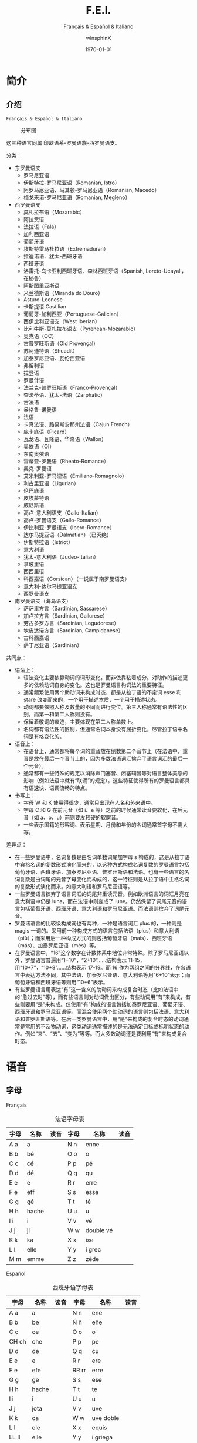 #+TITLE: F.E.I.
#+SUBTITLE: Français & Español & Italiano
#+AUTHOR: winsphinX
#+DATE: \today
#+LATEX_CLASS: book
#+LATEX_CLASS_OPTIONS: [UTF8,a4paper,titlepage,10pt]
#+LATEX_HEADER: \usepackage[heading]{ctex}
#+LATEX_HEADER: \usepackage[left=3.2cm,right=3.2cm,top=2.5cm,bottom=2.5cm]{geometry}
#+LATEX_HEADER: \hypersetup{colorlinks=true,linkcolor=blue}

#+LATEX_HEADER_EXTRA: \usepackage{tipa}      % 用于输入音标
#+LATEX_HEADER_EXTRA: \usepackage{rotfloat}  % 用于图表排版
#+LATEX_HEADER_EXTRA: \usepackage{booktabs}  % 用于表格美化
#+LATEX_HEADER_EXTRA: \usepackage{tabu}      % 用于表格跨行
#+LATEX_HEADER_EXTRA: \usepackage{longtable} % 用于表格跨页
#+LATEX_HEADER_EXTRA: \usepackage{makeidx}   % 用于创建索引
#+LATEX_HEADER_EXTRA: \makeindex

#+OPTIONS: ':nil *:t -:t ::t <:t H:3 \n:nil ^:t arch:headline
#+OPTIONS: author:t c:nil d:(not "LOGBOOK") date:t
#+OPTIONS: e:t email:nil f:t inline:t num:t p:nil pri:nil stat:t
#+OPTIONS: tags:t tasks:t tex:t timestamp:t toc:t todo:t |:t

#+LATEX: \pagestyle{plain}       % 定义页码位置
#+LATEX: \pagenumbering{Roman}   % 目录页码格式
#+LATEX: \newpage                % 目录之后换页
#+LATEX: \setcounter{page}{1}    % 正文重新计数
#+LATEX: \pagenumbering{arabic}  % 正文页码格式
#+LATEX: \tabulinesep=1.0mm      % 设置表格间隔


* 简介

** 介绍

  =Français & Español & Italiano=

  #+NAME: Language_Map
  #+CAPTION: 分布图
  #+ATTR_LATEX: :width 0.9\textwidth :float t :placement [H]
  [[file:World-Map.png]]

  这三种语言同属 印欧语系-罗曼语族-西罗曼语支。

**** 分类：
     - 东罗曼语支
       - 罗马尼亚语
       - 伊斯特拉-罗马尼亚语（Romanian, Istro）
       - 阿罗马尼亚语、马其顿-罗马尼亚语（Romanian, Macedo）
       - 梅戈来诺-罗马尼亚语（Romanian, Megleno）
     - 西罗曼语支
       - 莫札拉布语（Mozarabic）
       - 阿拉贡语
       - 法拉语（Fala）
       - 加利西亚语
       - 葡萄牙语
       - 埃斯特雷马杜拉语（Extremaduran）
       - 拉迪诺语、犹太-西班牙语
       - 西班牙语
       - 洛雷托-乌卡亚利西班牙语、森林西班牙语（Spanish, Loreto-Ucayali，在秘鲁）
       - 阿斯图里亚斯语
       - 米兰德斯语（Miranda do Douro）
       - Asturo-Leonese
       - 卡斯提语 Castilian
       - 葡萄牙-加利西亚（Portuguese-Galician）
       - 西伊比利亚语支（West Iberian）
       - 比利牛斯-莫札拉布语支（Pyrenean-Mozarabic）
       - 奥克语（OC）
       - 古普罗旺斯语（Old Provençal）
       - 苏阿迪特语（Shuadit）
       - 加泰罗尼亚语、瓦伦西亚语
       - 弗留利语
       - 拉登语
       - 罗曼什语
       - 法兰克-普罗旺斯语（Franco-Provençal）
       - 查法蒂语、犹太-法语（Zarphatic）
       - 古法语
       - 盎格鲁-诺曼语
       - 法语
       - 卡真法语、路易斯安那州法语（Cajun French）
       - 庇卡底语（Picard）
       - 瓦龙语、瓦隆语、华隆语（Wallon）
       - 奥依语（OI）
       - 东南奥依语
       - 雷蒂亚-罗曼语（Rheato-Romance）
       - 奥克-罗曼语
       - 艾米利亚-罗马涅语（Emiliano-Romagnolo）
       - 利古里亚语（Ligurian）
       - 伦巴底语
       - 皮埃蒙特语
       - 威尼斯语
       - 高卢-意大利语支（Gallo-Italian）
       - 高卢-罗曼语支（Gallo-Romance）
       - 伊比利亚-罗曼语支（Ibero-Romance）
       - 达尔马提亚语（Dalmatian）（已灭绝）
       - 伊斯特拉语（Istriot）
       - 意大利语
       - 犹太-意大利语（Judeo-Italian）
       - 拿坡里语
       - 西西里语
       - 科西嘉语（Corsican）（一说属于南罗曼语支）
       - 意大利-达尔马提亚语支
       - 西罗曼语支
     - 南罗曼语支（海岛语支）
       - 萨萨里方言（Sardinian, Sassarese）
       - 加卢拉方言（Sardinian, Gallurese）
       - 劳古多罗方言（Sardinian, Logudorese）
       - 坎皮达诺方言（Sardinian, Campidanese）
       - 古科西嘉语
       - 萨丁尼亚语（Sardinian）

  #+BEGIN_SRC dot :file family.png :exports results
    digraph D{
     拉丁语->古典拉丁语;
     拉丁语->罗曼祖语;
     罗曼祖语->萨丁尼亚祖语;
     萨丁尼亚祖语->萨丁尼亚方言;
     罗曼祖语->罗曼大陆祖语;
     罗曼大陆祖语->东罗曼祖语;
     东罗曼祖语->巴尔干罗曼祖语;
     巴尔干罗曼祖语->罗马尼亚祖语;
     罗马尼亚祖语->罗马尼亚方言;
     巴尔干罗曼祖语->达尔马提亚祖语;
     达尔马提亚祖语->阿尔巴尼亚罗曼语借词;
     达尔马提亚祖语->古达尔马提亚语;
     罗曼大陆祖语->意大利－西罗曼祖语（通俗拉丁语）;
     意大利－西罗曼祖语（通俗拉丁语）->意大利罗曼祖语;
     意大利罗曼祖语->意大利方言;
     意大利－西罗曼祖语（通俗拉丁语）->西罗曼祖语;
     西罗曼祖语->伊比利亚罗曼祖语;
     伊比利亚罗曼祖语->南伊比利亚罗曼语;
     伊比利亚罗曼祖语->北伊比利亚罗曼语;
     北伊比利亚罗曼语->葡萄牙方言;
     北伊比利亚罗曼语->西班牙方言;
     北伊比利亚罗曼语->加泰罗尼牙语;
     西罗曼祖语->高卢罗曼祖语;
     高卢罗曼祖语->北高卢罗曼祖语;
     北高卢罗曼祖语->罗曼什语;
     北高卢罗曼祖语->法语;
     高卢罗曼祖语->南高卢罗曼祖语;
     南高卢罗曼祖语->奥克语;
    }
  #+END_SRC

  #+RESULTS:
  [[file:family.png]]

**** 共同点：
     - 语法上：
       - 语法变化主要依靠动词的词形变化，而非依靠粘着成分。对动作的描述更多的依赖动词自身的变化。这也是罗曼语言构词法的重要特征。
       - 通常频繁使用两个助动词来构成时态，都是从拉丁语的不定词 esse 和 stare 改变而来的，一个用于描述本质，一个用于描述状态。
       - 动词都要依照人称及数量的不同而进行变位。第三人称通常有语法性的区别，而第一和第二人称则没有。
       - 保留着敬词的痕迹，主要体现在第二人称单数上。
       - 名词都有语法性的区别，但通常名词本身没有屈折变化，尽管拉丁语中名词是有格变化的。
     - 语音上：
       - 在语音上，通常都将每个词的重音放在倒数第二个音节上（在法语中，重音是放在最后一个音节上的，因为多数法语词汇摈弃了语言词汇的最后一个元音）。
       - 通常都有一些特殊的规定以消除声门塞音、闭塞辅音等对语言整体美感的影响（例如法语中就有“联诵”的规定）。这些特征使得所有的罗曼语言都具有语速快、语调流畅的特点。
     - 书写上：
       - 字母 W 和 K 使用得很少，通常只出现在人名和外来语中。
       - 字母 C 和 G 在前元音（如 i、e 等）之前的时候通常读音要软化，在后元音（如 a、o、u）前则要发较硬的软腭音。
       - 一些表示国籍的形容词、表示星期、月份和年份的名词通常首字母不需大写。

**** 差异点：
     - 在一些罗曼语中，名词复数是由名词单数词尾加字母 s 构成的，这是从拉丁语中宾格名词的复数形式演化而来的，以这种方式构成名词复数的罗曼语言包括葡萄牙语、西班牙语、加泰罗尼亚语、普罗旺斯语和法语。也有一些语言的名词复数是由词尾的元音字母变化而构成的，这一特征则是从拉丁语中主格名词的复数形式演化而来。如意大利语和罗马尼亚语等。
     - 一些罗曼语言摈弃了语言词汇的词尾非重读元音。例如欧洲语言的词汇月亮在意大利语中仍是 luna，而在法语中则变成了 lune。仍然保留了词尾元音的语言包括葡萄牙语、西班牙语、意大利语和罗马尼亚语。而法语则摈弃了词尾元音。
     - 罗曼诸语言的比较级构成词也有两种，一种是语言词汇 plus 的，一种则是 magis 一词的。采用前一种构成方式的语言包括法语（plus）和意大利语（più）；而采用后一种构成方式的则包括葡萄牙语（mais）、西班牙语（más）、加泰罗尼亚语（més）等。
     - 在罗曼语言中，“16”这个数字在计数体系中地位非常特殊。除了罗马尼亚语以外，罗曼语言普遍用“1+10”，“2+10”……结构表示 11-15，用“10+7”，“10+8”……结构表示 17-19。而 16 作为两组之间的分界线，在各语言中表达方法不同，其中法语、加泰罗尼亚语、意大利语等用“6+10”表示；而葡萄牙语和西班牙语等则用“10+6”表示。
     - 有些罗曼语言用表达“有”这一含义的助动词来构成复合时态（比如法语中的“愈过去时”等），而有些语言则对动词做出区分，有些动词用“有”来构成，有些则要用“是”来构成。仅使用“有”构成的语言包括加泰罗尼亚语、葡萄牙语、西班牙语和罗马尼亚语等。而混合使用两个助动词的语言则包括法语、意大利语和普罗旺斯语等。在后一类罗曼语言中，用“是”来构成的复合时态的动词通常是常用的不及物动词，这类动词通常描述的是无法确定目标或标明状态的动作。例如“来”、“去”、“变为”等等。而大多数动词还是要利用“有”来构成复合时态。

* 语音

** 字母

**** Français
     #+NAME: alphabet-f
     #+CAPTION: 法语字母表
     #+ATTR_LATEX: :environment longtabu :width 0.9\textwidth :placement [H] :booktabs t :align XXX|XXX
     | 字母 | 名称  | 读音           | 字母 | 名称       | 读音                |
     |------+-------+----------------+------+------------+---------------------|
     | A a  | a     | \textipa{[A]}  | N n  | enne       | \textipa{[En]}      |
     | B b  | bé   | \textipa{[be]} | O o  | o          | \textipa{[o]}       |
     | C c  | cé   | \textipa{[se]} | P p  | pé        | \textipa{[pe]}      |
     | D d  | dé   | \textipa{[de]} | Q q  | qu         | \textipa{[ky]}      |
     | E e  | e     | \textipa{[@]}  | R r  | erre       | \textipa{[E:K]}     |
     | F e  | eff   | \textipa{[Ef]} | S s  | esse       | \textipa{[Es]}      |
     | G g  | gé   | \textipa{[Ze]} | T t  | té        | \textipa{[te]}      |
     | H h  | hache | \textipa{[AS]} | U u  | u          | \textipa{[y]}       |
     | I i  | i     | \textipa{[i]}  | V v  | vé        | \textipa{[ve]}      |
     | J j  | ji    | \textipa{[Zi]} | W w  | double vé | \textipa{[dubl@ve]} |
     | K k  | ka    | \textipa{[kA]} | X x  | ixe        | \textipa{[iks]}     |
     | L l  | elle  | \textipa{[El]} | Y y  | i grec     | \textipa{[igKEk]} |
     | M m  | emme  | \textipa{[Em]} | Z z  | zède      | \textipa{[zEd]}   |

**** Español
     #+NAME: alphabet-e
     #+CAPTION: 西班牙语字母表
     #+ATTR_LATEX: :environment longtabu :width 0.9\textwidth :placement [H] :booktabs t :align XXX|XXX
     | 字母  | 名称  | 读音             | 字母  | 名称      | 读音                       |
     |-------+-------+------------------+-------+-----------+----------------------------|
     | A a   | a     | \textipa{[A]}    | N n   | ene       | \textipa{[ene]}            |
     | B b   | be    | \textipa{[be]}   | Ñ ñ   | eñe       | \textipa{[e{\textltailn}e]} |
     | C c   | ce    | \textipa{[Te]}   | O o   | o         | \textipa{[o]}              |
     | CH ch | che   | \textipa{[tSe]}  | P p   | pe        | \textipa{[pe]}             |
     | D d   | de    | \textipa{[de]}   | Q q   | cu        | \textipa{[ku]}             |
     | E e   | e     | \textipa{[e]}    | R r   | ere       | \textipa{[eRe]}            |
     | F e   | efe   | \textipa{[efe]}  | RR rr | erre      | \textipa{[ere]}            |
     | G g   | ge    | \textipa{[xe]}   | S s   | ese       | \textipa{[ese]}            |
     | H h   | hache | \textipa{[AtSe]} | T t   | te        | \textipa{[te]}             |
     | I i   | i     | \textipa{[i]}    | U u   | u         | \textipa{[u]}              |
     | J j   | jota  | \textipa{[xotA]} | V v   | uve       | \textipa{[uBe]}            |
     | K k   | ca    | \textipa{[kA]}   | W w   | uve doble | \textipa{[uBedoBle]}       |
     | L l   | ele   | \textipa{[ele]}  | X x   | equis     | \textipa{[ekis]}           |
     | LL ll | elle  | \textipa{[eJe]}  | Y y   | i griega  | \textipa{[igriegA]}        |
     | M m   | eme   | \textipa{[eme]}  | Z z   | zeta      | \textipa{[Teta]}           |

     - 在西班牙语中，字母 "K" 和 "W" 平常时一般不用，它们只出现于外来词汇。

**** Italiano
     #+NAME: alphabet-e
     #+CAPTION: 意大利语字母表
     #+ATTR_LATEX: :environment longtabu :width 0.9\textwidth :placement [H] :booktabs t :align XXX|XXX
     | 字母 | 名称    | 读音               | 字母 | 名称      | 读音                 |
     |------+---------+--------------------+------+-----------+----------------------|
     | A a  | a       | \textipa{[A]}      | N n  | enne      | \textipa{[enne]}     |
     | B b  | bi      | \textipa{[bi]}     | O o  | o         | \textipa{[o]}        |
     | C c  | ci      | \textipa{[tSi]}    | P p  | pi        | \textipa{[pi]}       |
     | D d  | di      | \textipa{[di]}     | Q q  | cu        | \textipa{[ku]}       |
     | E e  | e       | \textipa{[e]}      | R r  | erre      | \textipa{[erre]}     |
     | F e  | effe    | \textipa{[effe]}   | S s  | esse      | \textipa{[esse]}     |
     | G g  | gi      | \textipa{[dZi]}    | T t  | ti        | \textipa{[ti]}       |
     | H h  | acca    | \textipa{[AkkA]}   | U u  | u         | \textipa{[u]}        |
     | I i  | i       | \textipa{[i]}      | V v  | vu        | \textipa{[vu]}       |
     | J j  | i lungo | \textipa{[ilungo]} | W w  | doppia vu | \textipa{[doppiAvu]} |
     | K k  | cappa   | \textipa{[kAppA]}  | X x  | ics       | \textipa{[iks]}      |
     | L l  | elle    | \textipa{[elle]}   | Y y  | ipsilon   | \textipa{[ipsilon]}  |
     | M m  | emme    | \textipa{[emme]}   | Z z  | zeta      | \textipa{[tseta]}    |

     - 在意大利语中，字母 "J"、"K"、"W"、"X"、"Y" 只用于外来词汇。

**** 音符
     #+NAME: accent-all
     #+CAPTION: 音符汇总表
     #+ATTR_LATEX: :environment longtabu :width 0.9\textwidth :placement [H] :booktabs t :align X|X|X|X
     | 音符名 | 法语适用字母   | 西班牙语适用字母      | 意大利语适用字母   |
     |--------+----------------+-----------------------+--------------------|
     | 尖音符 | é             | á, é, í, ó, ú, ý | é, í, ó, ú     |
     | 钝音符 | à, è, ù     | -                     | à, è, ì, ò, ù |
     | 长音符 | â, ê, î, ô, û | -                     | -                  |
     | 分音符 | ë, ï, ü, ÿ    | ï, ü                 | -                  |
     | 软音符 | ç              | -                     | -                  |
     | 软音符 | -              | ñ                     | -                  |

** 发音

**** Français
     #+NAME: pronounce-f-v
     #+CAPTION: 法语元音表
     #+ATTR_LATEX: :environment longtabu :width 0.9\textwidth :placement [H] :booktabs t :align X|l|X
     | 字母组合                                                       | 读音            | 例词                                                                     |
     |----------------------------------------------------------------+-----------------+--------------------------------------------------------------------------|
     | - a, à, â                                                     | \textipa{[A]}   | - banane, là, fâché                                                    |
     | - e 在 mm 或 nn 前（少数词）                                   |                 | - femme, solennel                                                        |
     |----------------------------------------------------------------+-----------------+--------------------------------------------------------------------------|
     | - è, ê, ë                                                    | \textipa{[E]}   | - mère, fête, noël                                                     |
     | - ai, aî, ei                                                   |                 | - lait, maître, reine                                                    |
     | - e 在闭音节中                                                 |                 | - mer, service, respect                                                  |
     | - e 在两个相同的辅音字母前（m, n 除外）                        |                 | - belle, cette, adresse                                                  |
     | - -et 在词末                                                   |                 | - poulet, filet                                                          |
     |----------------------------------------------------------------+-----------------+--------------------------------------------------------------------------|
     | - é                                                           | \textipa{[e]}   | - été, léger                                                          |
     | - -er, -ez, -ed 在词尾                                         |                 | - loger, visiter, parler, chez, pied                                     |
     | - es 在单音节词中                                              |                 | - les, des, ces                                                          |
     | - ess-, eff-, desc-, dess- 在词首                              |                 | - essai, effet, descendre, dessert                                       |
     |----------------------------------------------------------------+-----------------+--------------------------------------------------------------------------|
     | - i, î, ï 及 y                                                 | \textipa{[i]}   | - petit, finir, île, maïs, bicyclette                                    |
     |----------------------------------------------------------------+-----------------+--------------------------------------------------------------------------|
     | - u 和 û                                                       | \textipa{[y]}   | - tu, but, flûte, sûr, culture                                           |
     |----------------------------------------------------------------+-----------------+--------------------------------------------------------------------------|
     | - ou，où，oû                                                  | \textipa{[u]}   | - loup, où, coût                                                        |
     |----------------------------------------------------------------+-----------------+--------------------------------------------------------------------------|
     | - ô                                                            | \textipa{[o]}   | - tôt, allô                                                              |
     | - o 在\textipa{[z]}音前                                        |                 | - chose, rose                                                            |
     | - o 在词末开音节中                                             |                 | - vélo, mot                                                             |
     | - au                                                           |                 | - chaud, cause                                                           |
     | - eau                                                          |                 | - beau, bureau                                                           |
     |----------------------------------------------------------------+-----------------+--------------------------------------------------------------------------|
     | - o 除发\textipa{[o]}音的情况以外                              | \textipa{[O]}   | - robe, porte, photo                                                     |
     | - au 在 r 前                                                   |                 | - aurore, aurai                                                          |
     |----------------------------------------------------------------+-----------------+--------------------------------------------------------------------------|
     | - e 在单音节词中                                               | \textipa{[@]}   | - le, te, de, ce                                                         |
     | - e 在词首开音节中                                             |                 | - venir, lever, demain                                                   |
     | - e 在“辅辅-e-辅”结构中                                      |                 | - entreprise, mercredi, partenaire                                       |
     |----------------------------------------------------------------+-----------------+--------------------------------------------------------------------------|
     | - eu, œu 在词末开音节中                                        | \textipa{[\o]}  | - peu, deux, vœu, nœud                                                   |
     | - eu 在\textipa{[z]}前                                         |                 | - heureuse, vendeuse                                                     |
     | - eu 在\textipa{[d][t][tr]}前                                  |                 | - jeudi, émeute, neutre                                                 |
     |----------------------------------------------------------------+-----------------+--------------------------------------------------------------------------|
     | - eu, œu 除了发\textipa{[\o]}音的情况以外                      | \textipa{[\oe]} | - fleur, peur, seuil, sœur                                               |
     | - ue 在 c, g 后                                                |                 | - accueil, orgueil                                                       |
     | - œ 在少数单词中                                               |                 | - œil                                                                    |
     |----------------------------------------------------------------+-----------------+--------------------------------------------------------------------------|
     | - in, im, yn, ym, aim, ain, ein, um, un（后面不是元音或 m, n） | \textipa{[\~E]} | - fin, timbre, syndicat, symbole, faim, pain, plein, lundi, commun       |
     |----------------------------------------------------------------+-----------------+--------------------------------------------------------------------------|
     | - am, an, em, en（后面不是元音或 m, n）                        | \textipa{[\~A]} | - chambre, champagne, ancre, chanter, emporter, remplir, entrer, content |
     |----------------------------------------------------------------+-----------------+--------------------------------------------------------------------------|
     | - om, on（后面不是元音或 m, n）                                | \textipa{[\~O]}  | - ombre, tomber, rompre, oncle, salon, chanson                           |

     #+NAME: pronounce-f-c
     #+CAPTION: 法语辅音表
     #+ATTR_LATEX: :environment longtabu :width 0.9\textwidth :placement [H] :booktabs t :align X|l|X
     | 字母组合                            | 读音                    | 例词                                                        |
     |-------------------------------------+-------------------------+-------------------------------------------------------------|
     | - ou 在元音前                       | \textipa{[w]}           | - jouer, mouette, oui, souhait                              |
     | - w 在少数外来词中                  |                         | - watt                                                      |
     |-------------------------------------+-------------------------+-------------------------------------------------------------|
     | - i 在元音前                        | \textipa{[j]}           | - lien, ciel, faïence                                       |
     | - il 在词末且在元音后               |                         | - réveil, travail                                          |
     | - ill 在元音后                      |                         | - bataille, travailler                                      |
     | - 字母 y 在元音前或在词首           |                         | - Lyon, yeux                                                |
     |-------------------------------------+-------------------------+-------------------------------------------------------------|
     | - u 在元音前                        | \textipa{[4]}           | - nuit lui, fruit, juin                                     |
     |-------------------------------------+-------------------------+-------------------------------------------------------------|
     | - p, pp                             | \textipa{[p]}           | - pape, impact, palace, parc, Philippe, pratique            |
     |-------------------------------------+-------------------------+-------------------------------------------------------------|
     | - b, bb                             | \textipa{[b]}           | - banque, bicyclette, herbe, abbé, Bible                   |
     |-------------------------------------+-------------------------+-------------------------------------------------------------|
     | - t, tt                             | \textipa{[t]}           | - tête, table, thé, patte, maître                         |
     |-------------------------------------+-------------------------+-------------------------------------------------------------|
     | - d, dd                             | \textipa{[d]}           | - madame, date, déjà, addition, adresse                   |
     |-------------------------------------+-------------------------+-------------------------------------------------------------|
     | - k, ck                             | \textipa{[k]}           | - kilo, ticket                                              |
     | - c 在 a, o, u, 辅音字母前或词末    |                         | - casser, coller, cube, clé, lac                           |
     | - qu                                |                         | - tonique, qui, quel                                        |
     | - q 在词末                          |                         | - coq, cinq                                                 |
     |-------------------------------------+-------------------------+-------------------------------------------------------------|
     | - g 在 a, o, u 及辅音字母前         | \textipa{[g]}           | - gare, goûter, figure, jungle                              |
     | - gu 在 e, i, y 前                  |                         | - guetter, guide, Guy                                       |
     |-------------------------------------+-------------------------+-------------------------------------------------------------|
     | - s, ss                             | \textipa{[s]}           | - veste, système，adresse, messe                           |
     | - c 在 e, i, y 前                   |                         | - cinéma, cycle, scientifique, centre                      |
     | - ç                                 |                         | - français, leçon                                           |
     | - t 在 tion 和 tie 中（前面没有 s） |                         | - attention, nation, démocratie, patience                  |
     | - x 在少数词中                      |                         | - dix, six                                                  |
     |-------------------------------------+-------------------------+-------------------------------------------------------------|
     | - z, zz                             | \textipa{[z]}           | - gaz, seize, zéro, jazz                                   |
     | - s 在两个元音字母之间              |                         | - base, visage, paisible                                    |
     | - x 在个别词中                      |                         | - deuxième, sixième                                       |
     |-------------------------------------+-------------------------+-------------------------------------------------------------|
     | - ch                                | \textipa{[S]}           | - Chine, douche                                             |
     |-------------------------------------+-------------------------+-------------------------------------------------------------|
     | - j                                 | \textipa{[Z]}           | - je, jour                                                  |
     | - g 在 e, i, y 前                   |                         | - geste, gilet, gymnastique                                 |
     |-------------------------------------+-------------------------+-------------------------------------------------------------|
     | - f, ff, ph                         | \textipa{[f]}           | - flamme, difficile, chef, philosophie                      |
     |-------------------------------------+-------------------------+-------------------------------------------------------------|
     | - v                                 | \textipa{[v]}           | - veste, vivre, voir                                        |
     |-------------------------------------+-------------------------+-------------------------------------------------------------|
     | - l                                 | \textipa{[l]}           | - loi, facile, allocution, fil, cil                         |
     |-------------------------------------+-------------------------+-------------------------------------------------------------|
     | - m                                 | \textipa{[m]}           | - ma, pomme, image, mythe                                   |
     |-------------------------------------+-------------------------+-------------------------------------------------------------|
     | - n, nn                             | \textipa{[n]}           | - minute, année                                            |
     | - mn 在少数单词中                   |                         | - condamner, automne                                        |
     |-------------------------------------+-------------------------+-------------------------------------------------------------|
     | - gn                                | \textipa{[\textltailn]} | - signe, campagne, gagner, magnifique, digne                |
     |-------------------------------------+-------------------------+-------------------------------------------------------------|
     | - r, rr                             | \textipa{[K]}           | - rare, mer, gris, bracelet, prune, crèche, Méditerranée |

     - 词尾的 d, g, p, s, t, x 和 z 不读，除联诵时。在那时，[d]变成[t]、[s]变成[z]。

     # #+NAME: pronounce-f-a
     # #+CAPTION: 法语音符表
     # #+ATTR_LATEX: :environment longtabu :width 0.9\textwidth :placement [H] :booktabs t :align X|l|X
     # | 音符名                    | 适用字母      | 例词                        |
     # |---------------------------+---------------+-----------------------------|
     # | 尖音符 accent aigu        | e             | été                       |
     # | 钝音符 accent grave       | a, e, u       | là, père, où             |
     # | 长音符 accent circonflexe | a, e, i, o, u | pâte, être, île, rôle, sûr |
     # | 分音符 tréma             | e, i, u       | aiguë, naïve, würm         |
     # | 软音符 cédille           | c             | leçon                       |

**** Español
     #+NAME: pronounce-e-v
     #+CAPTION: 西班牙语元音表
     #+ATTR_LATEX: :environment longtabu :width 0.9\textwidth :placement [H] :booktabs t :align X|l|X
     | 字母组合 | 读音            | 例词           |
     |----------+-----------------+----------------|
     | a        | \textipa{[A]}   | ala, amigo     |
     | e        | \textipa{[E]}   | eco, esta      |
     | i        | \textipa{[i]}   | idea, isla     |
     | o        | \textipa{[o]}   | oso, solo      |
     | u        | \textipa{[u]}   | uva, luz       |
     |----------+-----------------+----------------|
     | ai, ay   | \textipa{[Ai]}  | aire, hay      |
     | ei, ey   | \textipa{[Ei]}  | seis, peine    |
     | oi, py   | \textipa{[oi]}  | oigo, hoy      |
     | ui, uy   | \textipa{[wi]}  | ruido, muy     |
     | au       | \textipa{[Au]}  | aula, autor    |
     | eu       | \textipa{[Eu]}  | neuro, Europa  |
     | ou       | \textipa{[ou]}  | bou            |
     | ia       | \textipa{[jA]}  | Asia, limpia   |
     | ie       | \textipa{[jE]}  | siete, pie     |
     | io       | \textipa{[jo]}  | Dios, sucio    |
     | iu       | \textipa{[ju]}  | ciudad, viuda  |
     | ua       | \textipa{[wA]}  | agua, cuatro   |
     | ue       | \textipa{[wE]}  | nuevo, luego   |
     | uo       | \textipa{[wo]}  | cuota, antiguo |
     |----------+-----------------+----------------|
     | iai      | \textipa{[jAi]} | cambiáis      |
     | iei      | \textipa{[jEi]} | cambiéis      |
     | uai, uay | \textipa{[wAi]} | Paraguay       |
     | uei, uey | \textipa{[wEi]} | buey           |

     - 西班牙语有五个元音。
     - 以 n, s 或元音字母结尾的单词，重音一般在倒数第二个音节上，不用重音符号。
     - 除了以 n, s 以外的以辅音字母结尾的词，重音位于最后一个音节上，不用重音符号。
     - 上述两项以外的单词，重音都标出：á, é, í, ó, ú。

     #+NAME: pronounce-e-c
     #+CAPTION: 西班牙语辅音表
     #+ATTR_LATEX: :environment longtabu :width 0.9\textwidth :placement [H] :booktabs t :align X|l|X
     | 字母组合                       | 读音                    | 例词                                            |
     |--------------------------------+-------------------------+-------------------------------------------------|
     | p                              | \textipa{[p]}           | pa, pe, pi, po, pu, paja, pala, pasta, pata     |
     | b, v 词首或者位于 m、n 之后时  | \textipa{[b]}           | ba, be, bi, bo, bu, bala, boca, voz, vuelo      |
     | b, v 其他情况                  | \textipa{[B]}           | -ba, -be, -bi, -bo, -bu, abril, abeja, ava, eve |
     | f                              | \textipa{[f]}           | fa, fe, fi,fo, fu, fama                         |
     |--------------------------------+-------------------------+-------------------------------------------------|
     | t                              | \textipa{[t]}           | ta, te, ti, to, tu, tres, talla                 |
     | d 在词首及 n、l 之后           | \textipa{[d]}           | da, de, di, do, du, doce, ducha                 |
     | d 位于其他字母之间时           | \textipa{[D]}           | -da, -de, -di, -do, -du, verde, lado            |
     | d 位于词末                     | \textipa{[T]}           | red, pared                                      |
     |--------------------------------+-------------------------+-------------------------------------------------|
     | c 在 a, o, u 前、qu 在 e, i 前 | \textipa{[k]}           | ca, que, qui, co, cu, cabo, copa                |
     | g 在 a, o, u 前、gu 在 e, i 前 | \textipa{[g]}           | ga, gue, gui, go, gu, gato, gana                |
     | g 在 e, i 前                   | \textipa{[x]}           | ge, gi, gente, gesto                            |
     | j                              | \textipa{[x]}           | ja, je, ji ,jo, ju, jada, jadea                 |
     |--------------------------------+-------------------------+-------------------------------------------------|
     | s、x 位于词首或者辅音前        | \textipa{[s]}           | sa, se, si, so, su, sol, seis, extra, sexto     |
     | x 位于元音前                   | \textipa{[ks]}          | taxi, exacto                                    |
     | z                              | \textipa{[T]}           | za, ze, zi, zo, zu, zumo, zapato                |
     | c 在 e, i 前                   | \textipa{[T]}           | ce, ci, cero, ceja                              |
     |--------------------------------+-------------------------+-------------------------------------------------|
     | ch                             | \textipa{[tS]}          | cha, che, chi, cho, chu, chica, chapa           |
     |--------------------------------+-------------------------+-------------------------------------------------|
     | m                              | \textipa{[m]}           | ma, me, mi, mo, mu, mes, madre                  |
     | n                              | \textipa{[n]}           | na, ne, ni, no, nu, nada, ingenio               |
     | ñ                              | \textipa{[\textltailn]} | ña, ñe, ñi, ño, ñu, año, niño                   |
     | l                              | \textipa{[l]}           | la, le, li, lo, lu, ley, labio                  |
     | ll、y 在元音前                 | \textipa{[J]}          | lla, lle, lli, llo, llu, llave, llanto, yeso    |
     | y 在元音后或单独出现           | \textipa{[i]}           | y, hay                                          |
     | r 在词首、rr                   | \textipa{[r]}           | ra, re, ri, ro, ru, corre, Andorra              |
     | r 不在词首                     | \textipa{[R]}           | caro, pero                                      |

     - gue, gui 发音为\textipa{[gE], [gi]}；güe, güi 发音为\textipa{[guE], [gui]}。
     - 在西班牙南部、南美，没有\textipa{[T]}这个音，都发成\textipa{[s]}。
     - -ción 发音为\textipa{[sion]}。
     - w 用来拼写外来词，发音为\textipa{[w]}，如 watt, whisky。

     # #+NAME: pronounce-e-a
     # #+CAPTION: 西班牙语音符表
     # #+ATTR_LATEX: :environment longtabu :width 0.9\textwidth :placement [H] :booktabs t :align X|l|X
     # | 音符名 | 适用字母         | 例词 |
     # |--------+------------------+------|
     # | 尖音符 | a, e, i, o, u, y | á   |
     # | 分音符 | i, u             | ï    |
     # | _音符  | n                | ñ    |

**** Italiano
     #+NAME: pronounce-i-v
     #+CAPTION: 意大利语元音表
     #+ATTR_LATEX: :environment longtabu :width 0.9\textwidth :placement [H] :booktabs t :align X|l|X
     | 字母组合     | 读音           | 例词                                  |
     |--------------+----------------+---------------------------------------|
     | à, a        | \textipa{[A]}  | mamma, papà, vacca, fama, sala       |
     | è 开口音    | \textipa{[E]}  | bène, sètte, bèllo, pèsca, vènto |
     | é 闭口音, e | \textipa{[e]}  | pésca, vénti, véla, céna, pépe   |
     | ì, i        | \textipa{[i]}  | tigre, pini, nidi, lì, sì           |
     | ò 开口音    | \textipa{[O]}  | gònna, mòdo, òtto, nòtte, bòtte  |
     | ó 闭口音, o | \textipa{[o]}  | bótte, óra, scópo, lóro, cóme    |
     | u            | \textipa{[u]}  | bue, muto, luna, lupo, duro           |
     |--------------+----------------+---------------------------------------|
     | ia           | \textipa{[jA]} | piano, piaga                          |
     | ie           | \textipa{[jE]} | liève, pièno                        |
     | io           | \textipa{[jo]} | òdio, Dio                            |
     | iu           | \textipa{[ju]} | piùma, fiume                         |
     |--------------+----------------+---------------------------------------|
     | ua           | \textipa{[wA]} | mutua, uguale                         |
     | ue           | \textipa{[wE]} | duèllo, duetto                       |
     | ui           | \textipa{[ui]} | suino, guida                          |
     | uo           | \textipa{[uo]} | tuòno, duolo                         |
     |--------------+----------------+---------------------------------------|
     | ai           | \textipa{[Ai]} | mai                                   |
     | ei           | \textipa{[Ei]} | lèi                                  |
     | oi           | \textipa{[oi]} | pòi                                  |
     |--------------+----------------+---------------------------------------|
     | au           | \textipa{[Au]} | paura                                 |
     | eu           | \textipa{[Eu]} | Euròpa                               |

     - 意大利语有七个元音，其中\textipa{[E]}和\textipa{[O]}只出现在重音节。
     - 只有重读音节上的元音 e、o 才有开口音和闭口音之分，非重读音节（包括单音节词）上的元音 e、o 永远发闭口音。
     - 两个元音连在一起，但其中没有元音 i 和 u 做半元音，就不是二合元音。
       - i 和 u 在另一个元音之前，如：ia, ie, io, iu; ua, ue, uo, ui，称为上升的二合元音，发音时要突出 i 和 u，然后自然地转为 a, e, o, u, i 等音。
       - i 和 u 若在另一个元音之后出现，如：ai, ei, oi, au, eu，称为下降的二合元音，发音时要重读 a, e, o 等元音，随后转发 i 和 u 的音，不要重读。
     - 三个元音连在一起同时出现，其中包括元音 i 和 u 的为三合元音。
     - 二合元音、三合元音必须带有 i 或 u。

     #+NAME: pronounce-i-c
     #+CAPTION: 意大利语辅音表
     #+ATTR_LATEX: :environment longtabu :width 0.9\textwidth :placement [H] :booktabs t :align X|l|X
     | 字母组合                                              | 读音                    | 例词                                                                         |
     |-------------------------------------------------------+-------------------------+------------------------------------------------------------------------------|
     | p                                                     | \textipa{[p]}           | pa, pe, pi, po, pu, pane, pipa, pepe, pupa, lupo, penna, palla               |
     | b                                                     | \textipa{[b]}           | ba, be, bi, bo, bu, basta, bene, bella, buono, bimbo, bomba                  |
     |-------------------------------------------------------+-------------------------+------------------------------------------------------------------------------|
     | t                                                     | \textipa{[t]}           | ta, te, ti, to, tu, letto, lotta, tanto, tutto, notte, alto, molto           |
     | d                                                     | \textipa{[d]}           | da, de, di, do, du, dente, modo, mondo, debole, dubbio, moda                 |
     |-------------------------------------------------------+-------------------------+------------------------------------------------------------------------------|
     | c 在 a, o, u 前, 或 ch 在 e, i 之前                   | \textipa{[k]}           | ca, che, chi, co, cu, come, casa, cosa, bocca, amico, pacco, anche, capo     |
     | g 在 a, o, u 前, 或 gh 在 e, i 之前                   | \textipa{[g]}           | ga, ghe, ghi, go, gu, gamba, gonna, gola, gusto, gatto, gomma                |
     |-------------------------------------------------------+-------------------------+------------------------------------------------------------------------------|
     | s                                                     | \textipa{[s]}           | sa, se, si, so, su, sala, sole, sale, solo, testa, sedia                     |
     | s 在两个元音之间, 或在浊辅音 b，d，g，l，m，n，v 之前 | \textipa{[z]}           | peso, naso, smalto, sviluppo                                                 |
     |-------------------------------------------------------+-------------------------+------------------------------------------------------------------------------|
     | c 在 e, i 之前                                        | \textipa{[tS]}          | ce, ci, cima, cinema, cemento, cibo, dolce, calcio                           |
     | g 在 e, i 之前                                        | \textipa{[dZ]}          | ge, gi, gita, gesto, oggi, giacca, giallo, gente, gentile                    |
     |-------------------------------------------------------+-------------------------+------------------------------------------------------------------------------|
     | f                                                     | \textipa{[f]}           | fa, fe, fi, fo, fu, fame, fare, fumo, folla, fede, festa, frutta             |
     | v                                                     | \textipa{[v]}           | va, ve, vi, vo, vu, vaso, vino, visa, voto, vuoto, vecchio, tavolo           |
     |-------------------------------------------------------+-------------------------+------------------------------------------------------------------------------|
     | z                                                     | \textipa{[ts]}          | za, ze, zi, zo, zu, zappa, zoppo, zucca, zitto, pezzo, pazzo, zio            |
     | z                                                     | \textipa{[dz]}          | za, ze, zi, zo, zu, zona, zelo, zoo, mezzo, zaino, bronzo                    |
     |-------------------------------------------------------+-------------------------+------------------------------------------------------------------------------|
     | m                                                     | \textipa{[m]}           | ma, me, mi, mo, mu, mamma, amo, ama, mimo, mela, miele                       |
     | n                                                     | \textipa{[n]}           | na, ne, ni, no, nu, nonno, nome, meno, uno, notte, mano, ninna               |
     | gn                                                    | \textipa{[\textltailn]} | gna, gne, gni, gno, gnu, ogni, ragno, sogna, legno, signore, bagno, montagna |
     | l                                                     | \textipa{[l]}           | la, le, li, lo, lu, lana, male, lama, lino, luna, mille, mila                |
     | r                                                     | \textipa{[r]}           | ra, re, ri, ro, ru                                                           |
     |-------------------------------------------------------+-------------------------+------------------------------------------------------------------------------|
     | sc 在 e, i 之前                                       | \textipa{[S]}           | scia, sce, sci, scio, sciu, scimmia, sciopero, scena, pesce, ascia           |
     | sc 在 a, o, u, he, hi 之前                            | \textipa{[sk]}          | sca, sco, scu, scuola, scherzo, schiuma, scopa, pesca                        |
     |-------------------------------------------------------+-------------------------+------------------------------------------------------------------------------|
     | gl 在 i 之前，或 gli 在 a, e, o, u 之前               | \textipa{[L]}           | glia, glie, gli, glio, gliu, maglia, moglie, luglio, meglio                  |
     | gl 在 a, e, o, u 之前                                 | \textipa{[gl]}          | gloria, gleba, glucosio                                                      |

     - 意大利语中 h 在任何位置都是不发音的，但是 h 起到指示发音的作用。
     - 双辅音要适当延长其发音的阻塞时间。辅音都能延长，除了\textipa{[z]}。

     # #+NAME: pronounce-i-a
     # #+CAPTION: 意大利语音符表
     # #+ATTR_LATEX: :environment longtabu :width 0.9\textwidth :placement [H] :booktabs t :align X|l|X
     # | 音符名 | 适用字母      | 例词 |
     # |--------+---------------+------|
     # | 尖音符 | e, i, o       |é     |
     # | 钝音符 | a, e, i, o, u |à     |

**** 总结
     #+NAME: pronounce-all
     #+CAPTION: 辅音汇总表
     #+ATTR_LATEX: :environment longtabu :width 0.9\textwidth :placement [H] :booktabs t :align l|X|X|X
     | 音标                    | 法语                 | 西班牙语     | 意大利语     |
     |-------------------------+----------------------+--------------+--------------|
     | \textipa{[p]}           | p                    | p            | p            |
     | \textipa{[b]}           | b                    | b, v         | b            |
     | \textipa{[B]}           | -                    | b, v         | -            |
     |-------------------------+----------------------+--------------+--------------|
     | \textipa{[t]}           | t                    | t            | t            |
     | \textipa{[d]}           | d                    | d            | d            |
     | \textipa{[D]}           | -                    | d            | -            |
     | \textipa{[T]}           | -                    | z, c-ei      | -            |
     |-------------------------+----------------------+--------------+--------------|
     | \textipa{[k]}           | c-aou, k, ck, qu, -q | c-aou, qu-ei | c-aou, ch-ei |
     | \textipa{[g]}           | g-aou, gu-eiy        | g-aou, gu-ei | g-aou, gh-ei |
     | \textipa{[x]}           | -                    | j, g-ei      | -            |
     |-------------------------+----------------------+--------------+--------------|
     | \textipa{[s]}           | s, ss, c-eiy, ç, x   | s, x         | s            |
     | \textipa{[z]}           | z, zz, -s-, x        | -            | -s-          |
     |-------------------------+----------------------+--------------+--------------|
     | \textipa{[f]}           | f, ff, ph            | f            | f            |
     | \textipa{[v]}           | v                    | -            | v            |
     |-------------------------+----------------------+--------------+--------------|
     | \textipa{[S]}           | ch                   | -            | sc-ei        |
     | \textipa{[Z]}           | j, g-eiy             | -            | -            |
     |-------------------------+----------------------+--------------+--------------|
     | \textipa{[tS]}          | -                    | ch           | c-ei         |
     | \textipa{[dZ]}          | -                    | -            | g-ei         |
     |-------------------------+----------------------+--------------+--------------|
     | \textipa{[ts]}          | -                    | -            | z            |
     | \textipa{[dz]}          | -                    | -            | z            |
     |-------------------------+----------------------+--------------+--------------|
     | \textipa{[m]}           | m                    | m            | m            |
     | \textipa{[n]}           | n                    | n            | n            |
     | \textipa{[\textltailn]} | gn                   | ñ            | gn           |
     | \textipa{[l]}           | l                    | l            | l            |
     | \textipa{[L]}           | -                    | -            | gli          |
     | \textipa{[J]}           | -                    | ll, y-       | -            |
     | \textipa{[r]}           | -                    | r            | r            |
     | \textipa{[K]}           | r                    | -            | -            |
     |-------------------------+----------------------+--------------+--------------|
     | \textipa{[j]}           | i-, -il, -ill, y     | i-           | i-           |
     | \textipa{[w]}           | ou-, w               | u-, w        | u-, w        |
     | \textipa{[4]}           | u-                   | -            | -            |

* 语法

** 名词

**** Français

**** Español

**** Italiano

** 冠词

**** Français

**** Español

**** Italiano

** 代词

*** 人称代词

**** Français

**** Español

**** Italiano

*** 主有代词

**** Français

**** Español

**** Italiano

*** 指示代词

**** Français

**** Español

**** Italiano

** 形容词

*** 主有形容词

**** Français

**** Español

**** Italiano

*** 指示形容词

**** Français

**** Español

**** Italiano

** 数词

**** Français

**** Español

**** Italiano

** 动词

**** Français

**** Español

**** Italiano

** 副词

**** Français

**** Español

**** Italiano

** 介词

**** Français

**** Español

**** Italiano

* 句法


#+LATEX: \newpage
* 附录

  # 生成表格索引
  #+LATEX: \listoftables
  # 生成标记索引
  #+LATEX: \printindex

* Footnotes
